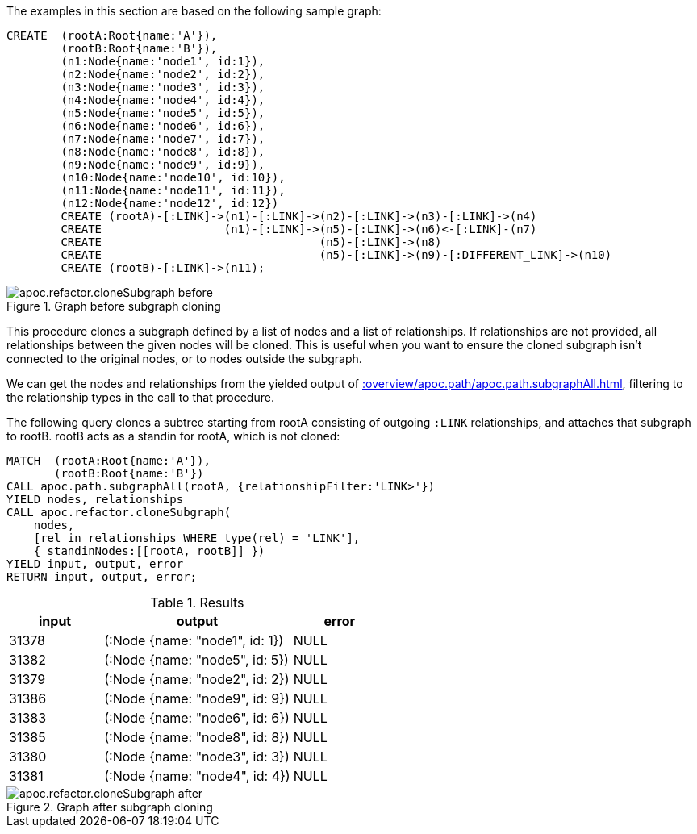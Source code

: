 The examples in this section are based on the following sample graph:

[source,cypher]
----
CREATE  (rootA:Root{name:'A'}),
        (rootB:Root{name:'B'}),
        (n1:Node{name:'node1', id:1}),
        (n2:Node{name:'node2', id:2}),
        (n3:Node{name:'node3', id:3}),
        (n4:Node{name:'node4', id:4}),
        (n5:Node{name:'node5', id:5}),
        (n6:Node{name:'node6', id:6}),
        (n7:Node{name:'node7', id:7}),
        (n8:Node{name:'node8', id:8}),
        (n9:Node{name:'node9', id:9}),
        (n10:Node{name:'node10', id:10}),
        (n11:Node{name:'node11', id:11}),
        (n12:Node{name:'node12', id:12})
        CREATE (rootA)-[:LINK]->(n1)-[:LINK]->(n2)-[:LINK]->(n3)-[:LINK]->(n4)
        CREATE                  (n1)-[:LINK]->(n5)-[:LINK]->(n6)<-[:LINK]-(n7)
        CREATE                                (n5)-[:LINK]->(n8)
        CREATE                                (n5)-[:LINK]->(n9)-[:DIFFERENT_LINK]->(n10)
        CREATE (rootB)-[:LINK]->(n11);
----

.Graph before subgraph cloning
image::apoc.refactor.cloneSubgraph-before.png[]


This procedure clones a subgraph defined by a list of nodes and a list of relationships.
If relationships are not provided, all relationships between the given nodes will be cloned.
This is useful when you want to ensure the cloned subgraph isn't connected to the original nodes, or to nodes outside the subgraph.

We can get the nodes and relationships from the yielded output of xref::overview/apoc.path/apoc.path.subgraphAll.adoc[], filtering to the relationship types in the call to that procedure.


The following query clones a subtree starting from rootA consisting of outgoing `:LINK` relationships, and attaches that subgraph to rootB. rootB acts as a standin for rootA, which is not cloned:

[source,cypher]
----
MATCH  (rootA:Root{name:'A'}),
       (rootB:Root{name:'B'})
CALL apoc.path.subgraphAll(rootA, {relationshipFilter:'LINK>'})
YIELD nodes, relationships
CALL apoc.refactor.cloneSubgraph(
    nodes,
    [rel in relationships WHERE type(rel) = 'LINK'],
    { standinNodes:[[rootA, rootB]] })
YIELD input, output, error
RETURN input, output, error;
----

.Results
[opts="header", cols="1,2,1"]
|===
| input | output                         | error
| 31378 | (:Node {name: "node1", id: 1}) | NULL
| 31382 | (:Node {name: "node5", id: 5}) | NULL
| 31379 | (:Node {name: "node2", id: 2}) | NULL
| 31386 | (:Node {name: "node9", id: 9}) | NULL
| 31383 | (:Node {name: "node6", id: 6}) | NULL
| 31385 | (:Node {name: "node8", id: 8}) | NULL
| 31380 | (:Node {name: "node3", id: 3}) | NULL
| 31381 | (:Node {name: "node4", id: 4}) | NULL
|===

.Graph after subgraph cloning
image::apoc.refactor.cloneSubgraph-after.png[]